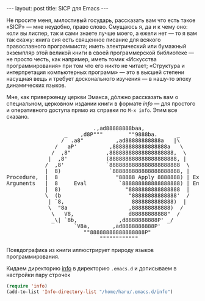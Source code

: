 #+OPTIONS: H:3 num:nil toc:nil \n:nil @:t ::t |:t ^:t -:t f:t *:t TeX:t LaTeX:nil skip:nil d:t tags:not-in-toc
#+STARTUP: SHOWALL INDENT
#+STARTUP: HIDESTARS
#+BEGIN_HTML
---
layout: post
title: SICP для Emacs
---
#+END_HTML

Не просите меня, милостивый государь, рассказать вам что есть такое
«SICP» — мне неудобно, право слово. Смущаюсь я, да и к чему оно: коли
вы лиспер, так и сами знаете лучше моего, а ежели нет — то я вам так
скажу: книга сия есть священное писание для всякого православного
программиста; иметь электрический или бумажный экземпляр этой великой
книги в своей программерской библиотеке — не просто честь, как
например, иметь томик «Искусства программирования» при том что его
никто не читает; «Структура и интерпретация компьютерных программ» —
это в высшей степени насущная вещь и требует досконального изучения —
в нашу-то эпоху динамических языков.

Мне, как приверженцу церкви Эмакса, дóлжно рассказать вам о
специальном, церковном издании книги в формате /info/ — для простого
и оперативного доступа прямо из справки по =M-x info=. Этим все сказано.

#+begin_html
<div class="figure">
<pre>
                           .,ad88888888baa,
                  _    ,d8P"""        ""9888ba.      _
                 /  .a8"          ,ad88888888888a   |\
               /   aP'          ,88888888888888888a   \
              /  ,8"           ,88888888888888888888,  \
             |  ,8'            (888888888888888888888, |
            /  ,8'             `8888888888888888888888  \
            |  8)               `888888888888888888888, |
Procedure,  |  8                  "88888 Apply 8888888) | Expression
Arguments   |  8     Eval          `888888888888888888) | Environment
            |  8)                    "8888888888888888  |
            \  (b                     "88888888888888'  /
             | `8,                     8888888888888)  |
             \  "8a                   ,888888888888)  /
              \   V8,                 d88888888888"  /
              _\| `8b,             ,d8888888888P' _/
                     `V8a,       ,ad8888888888P'
                        ""88888888888888888P"
                             """"""""""""
</pre>
<p> Псевдографика из книги иллюстрирует природу языков программирования.</p>
</div>
#+end_html

Кидаем директорию [[http://db.tt/IuKamtg][info]] в директорию =.emacs.d= и дописываем в
настройки пару строчек

#+begin_src emacs-lisp
(require 'info)
(add-to-list 'Info-directory-list "/home/haru/.emacs.d/info")
#+end_src
